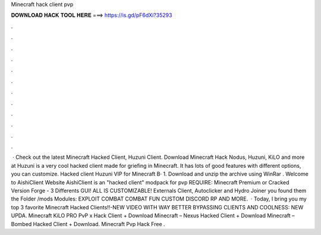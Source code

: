 Minecraft hack client pvp

𝐃𝐎𝐖𝐍𝐋𝐎𝐀𝐃 𝐇𝐀𝐂𝐊 𝐓𝐎𝐎𝐋 𝐇𝐄𝐑𝐄 ===> https://is.gd/pF6dXi?35293

.

.

.

.

.

.

.

.

.

.

.

.

 · Check out the latest Minecraft Hacked Client, Huzuni Client. Download Minecraft Hack Nodus, Huzuni, KiLO and more at Huzuni is a very cool hacked client made for griefing in Minecraft. It has lots of good features with different options, you can customize. Hacked client Huzuni VIP for Minecraft В· 1. Download and unzip the archive using WinRar . Welcome to AishiClient Website AishiClient is an "hacked client" modpack for pvp REQUIRE: Minecraft Premium or Cracked Version Forge - 3 Differents GUI! ALL IS CUSTOMIZABLE! Externals Client, Autoclicker and Hydro Joiner you found them the Folder /mods Modules: EXPLOIT COMBAT COMBAT FUN CUSTOM DISCORD RP AND MORE.  · Today, I bring you my top 3 favorite Minecraft Hacked Clients!!-NEW VIDEO WITH WAY BETTER BYPASSING CLIENTS AND COOLNESS: NEW UPDA. Minecraft KiLO PRO PvP x Hack Client + Download Minecraft – Nexus Hacked Client + Download Minecraft – Bombed Hacked Client + Download. Minecraft Pvp Hack Free .